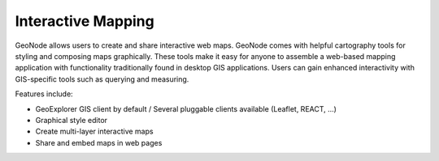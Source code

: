 .. _interactive_mapping:

===================
Interactive Mapping
===================

GeoNode allows users to create and share interactive web maps.
GeoNode comes with helpful cartography tools for styling and composing maps graphically. These tools make it easy for anyone to assemble a web-based mapping application with functionality traditionally found in desktop GIS applications.
Users can gain enhanced interactivity with GIS-specific tools such as querying and measuring.

Features include:

* GeoExplorer GIS client by default / Several pluggable clients available (Leaflet, REACT, ...)

* Graphical style editor

* Create multi-layer interactive maps

* Share and embed maps in web pages

